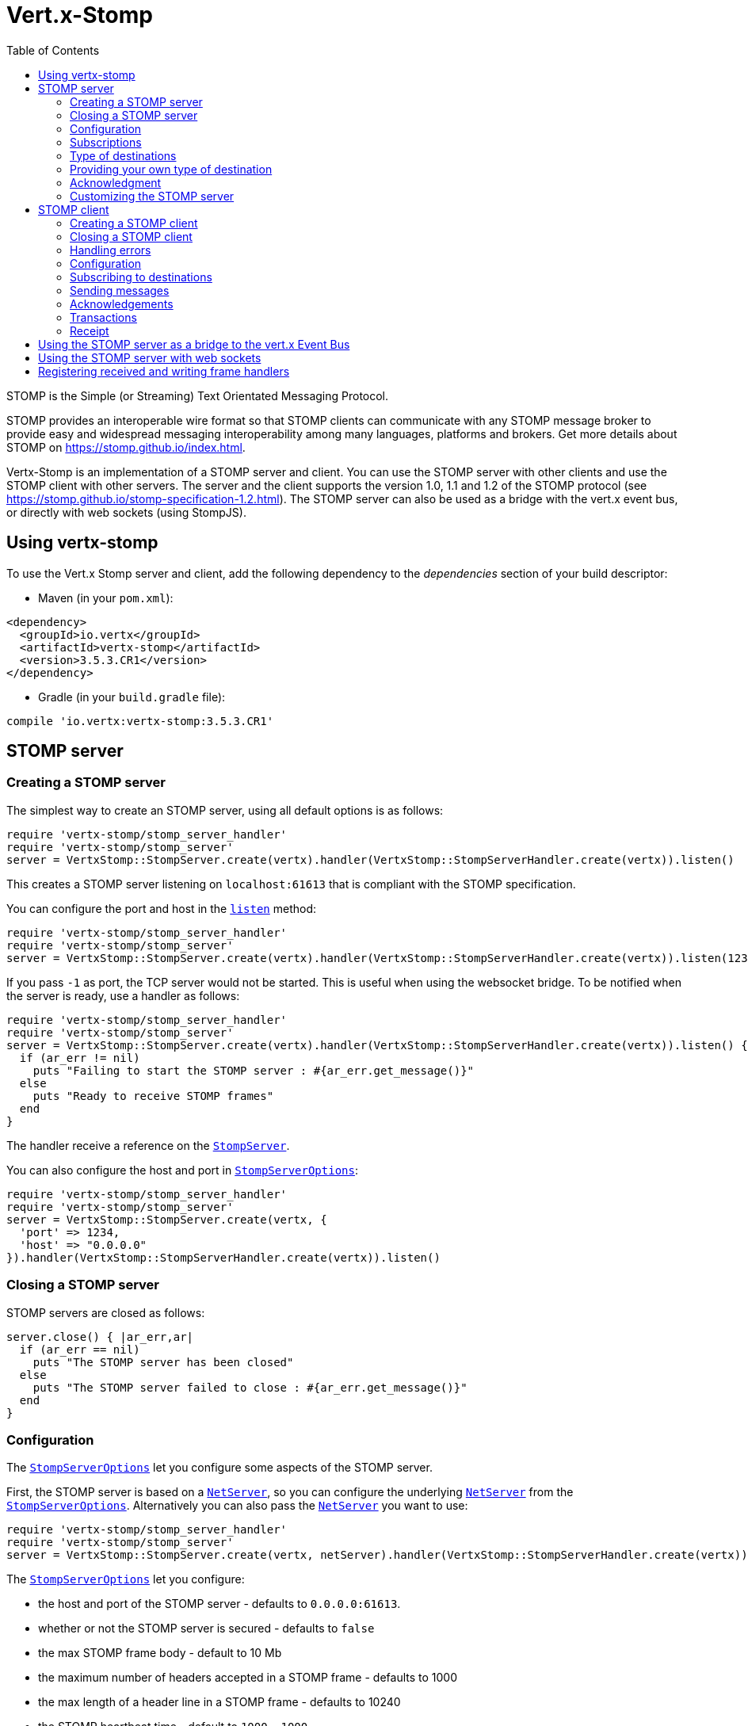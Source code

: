 = Vert.x-Stomp
:toc: left

STOMP is the Simple (or Streaming) Text Orientated Messaging Protocol.

STOMP
provides an interoperable wire format so that STOMP clients can communicate with any STOMP message broker to
provide easy and widespread messaging interoperability among many languages, platforms and brokers. Get more details about STOMP on https://stomp.github.io/index.html.

Vertx-Stomp is an implementation of a STOMP server and client. You can use the STOMP server with other clients and
use the STOMP client with other servers. The server and the client supports the version 1.0, 1.1 and 1.2 of the
STOMP protocol (see https://stomp.github.io/stomp-specification-1.2.html). The STOMP server can also be used as a
bridge with the vert.x event bus, or directly with web sockets (using StompJS).

== Using vertx-stomp

To use the Vert.x Stomp server and client, add the following dependency to the _dependencies_ section of your build
descriptor:

* Maven (in your `pom.xml`):

[source,xml,subs="+attributes"]
----
<dependency>
  <groupId>io.vertx</groupId>
  <artifactId>vertx-stomp</artifactId>
  <version>3.5.3.CR1</version>
</dependency>
----

* Gradle (in your `build.gradle` file):

[source,groovy,subs="+attributes"]
----
compile 'io.vertx:vertx-stomp:3.5.3.CR1'
----

== STOMP server

=== Creating a STOMP server

The simplest way to create an STOMP server, using all default options is as follows:

[source,ruby]
----
require 'vertx-stomp/stomp_server_handler'
require 'vertx-stomp/stomp_server'
server = VertxStomp::StompServer.create(vertx).handler(VertxStomp::StompServerHandler.create(vertx)).listen()

----

This creates a STOMP server listening on `localhost:61613` that is compliant with the STOMP specification.

You can configure the port and host in the `link:../../yardoc/VertxStomp/StompServer.html#listen-instance_method[listen]`
method:

[source,ruby]
----
require 'vertx-stomp/stomp_server_handler'
require 'vertx-stomp/stomp_server'
server = VertxStomp::StompServer.create(vertx).handler(VertxStomp::StompServerHandler.create(vertx)).listen(1234, "0.0.0.0")

----

If you pass `-1` as port, the TCP server would not be started. This is useful when using the websocket
bridge. To be notified when the server is ready, use a handler as follows:

[source,ruby]
----
require 'vertx-stomp/stomp_server_handler'
require 'vertx-stomp/stomp_server'
server = VertxStomp::StompServer.create(vertx).handler(VertxStomp::StompServerHandler.create(vertx)).listen() { |ar_err,ar|
  if (ar_err != nil)
    puts "Failing to start the STOMP server : #{ar_err.get_message()}"
  else
    puts "Ready to receive STOMP frames"
  end
}

----

The handler receive a reference on the `link:../../yardoc/VertxStomp/StompServer.html[StompServer]`.

You can also configure the host and port in `link:../dataobjects.html#StompServerOptions[StompServerOptions]`:

[source,ruby]
----
require 'vertx-stomp/stomp_server_handler'
require 'vertx-stomp/stomp_server'
server = VertxStomp::StompServer.create(vertx, {
  'port' => 1234,
  'host' => "0.0.0.0"
}).handler(VertxStomp::StompServerHandler.create(vertx)).listen()

----

=== Closing a STOMP server

STOMP servers are closed as follows:

[source,ruby]
----
server.close() { |ar_err,ar|
  if (ar_err == nil)
    puts "The STOMP server has been closed"
  else
    puts "The STOMP server failed to close : #{ar_err.get_message()}"
  end
}

----

=== Configuration

The `link:../dataobjects.html#StompServerOptions[StompServerOptions]` let you configure some aspects of the STOMP server.

First, the STOMP server is based on a
`link:../../yardoc/Vertx/NetServer.html[NetServer]`, so you can configure the underlying `link:../../yardoc/Vertx/NetServer.html[NetServer]` from
the `link:../dataobjects.html#StompServerOptions[StompServerOptions]`. Alternatively you can also pass the
`link:../../yardoc/Vertx/NetServer.html[NetServer]` you want to use:

[source,ruby]
----
require 'vertx-stomp/stomp_server_handler'
require 'vertx-stomp/stomp_server'
server = VertxStomp::StompServer.create(vertx, netServer).handler(VertxStomp::StompServerHandler.create(vertx)).listen()

----

The `link:../dataobjects.html#StompServerOptions[StompServerOptions]` let you configure:

* the host and port of the STOMP server - defaults to `0.0.0.0:61613`.
* whether or not the STOMP server is secured - defaults to `false`
* the max STOMP frame body - default to 10 Mb
* the maximum number of headers accepted in a STOMP frame - defaults to 1000
* the max length of a header line in a STOMP frame - defaults to 10240
* the STOMP heartbeat time - default to `1000, 1000`
* the supported STOMP protocol versions (1.0, 1.1 and 1.2 by default)
* the maximum number of frame allowed in a transaction (defaults to 1000)
* the size of the transaction chunk - defaults to 1000 (see
`link:../dataobjects.html#StompServerOptions#set_transaction_chunk_size-instance_method[transactionChunkSize]`)
* the maximum number of subscriptions a client can handle - defaults to 1000

The STOMP heartbeat is configured using a JSON object as follows:

[source,ruby]
----
require 'vertx-stomp/stomp_server_handler'
require 'vertx-stomp/stomp_server'
server = VertxStomp::StompServer.create(vertx, {
  'heartbeat' => {
    'x' => 1000,
    'y' => 1000
  }
}).handler(VertxStomp::StompServerHandler.create(vertx)).listen()

----

Enabling security requires an additional `link:../../yardoc/VertxAuthCommon/AuthProvider.html[AuthProvider]` handling the
authentication requests:

[source,ruby]
----
require 'vertx-stomp/stomp_server_handler'
require 'vertx-stomp/stomp_server'
server = VertxStomp::StompServer.create(vertx, {
  'secured' => true
}).handler(VertxStomp::StompServerHandler.create(vertx).auth_provider(provider)).listen()

----

More information about `link:../../yardoc/VertxAuthCommon/AuthProvider.html[AuthProvider]` is available
http://vertx.io/docs/#authentication_and_authorisation[here].

If a frame exceeds one of the size limits, the frame is rejected and the client receives an `ERROR` frame. As the
specification requires, the client connection is closed immediately after having sent the error. The same behavior
happens with the other thresholds.

=== Subscriptions

The default STOMP server handles subscription destination as opaque Strings. So it does not promote a structure
and it not hierarchic. By default the STOMP server follow a _topic_ semantic (so messages are dispatched to all
subscribers).

=== Type of destinations

By default, the STOMP server manages _destinations_ as topics. So messages are dispatched to all subscribers. You
can configure the server to use queues, or mix both types:

[source,ruby]
----
require 'vertx-stomp/destination'
require 'vertx-stomp/stomp_server_handler'
require 'vertx-stomp/stomp_server'
server = VertxStomp::StompServer.create(vertx).handler(VertxStomp::StompServerHandler.create(vertx).destination_factory(lambda { |v,name|
  if (name.start_with?("/queue"))
    return VertxStomp::Destination.queue(vertx, name)
  else
    return VertxStomp::Destination.topic(vertx, name)
  end
})).listen()

----

In the last example, all destination starting with `/queue` are queues while others are topics. The destination is
created when the first subscription on this destination is received.

A server can decide to reject the destination creation by returning `null`:

[source,ruby]
----
require 'vertx-stomp/destination'
require 'vertx-stomp/stomp_server_handler'
require 'vertx-stomp/stomp_server'
server = VertxStomp::StompServer.create(vertx).handler(VertxStomp::StompServerHandler.create(vertx).destination_factory(lambda { |v,name|
  if (name.start_with?("/forbidden"))
    return nil
  elsif (name.start_with?("/queue"))
    return VertxStomp::Destination.queue(vertx, name)
  else
    return VertxStomp::Destination.topic(vertx, name)
  end
})).listen()

----

In this case, the subscriber received an `ERROR` frame.

Queues dispatches messages using a round-robin strategies.

=== Providing your own type of destination

On purpose the STOMP server does not implement any advanced feature. IF you need more advanced dispatching policy,
you can implement your own type of destination by providing a `link:../../yardoc/VertxStomp/DestinationFactory.html[DestinationFactory]`
returning your own `link:../../yardoc/VertxStomp/Destination.html[Destination]` object.

=== Acknowledgment

By default, the STOMP server does nothing when a message is not acknowledged. You can customize this by
providing your own `link:../../yardoc/VertxStomp/Destination.html[Destination]` implementation.

The custom destination should call the

`link:../../yardoc/VertxStomp/StompServerHandler.html#on_ack-instance_method[onAck]`
and
`link:../../yardoc/VertxStomp/StompServerHandler.html#on_nack-instance_method[onNack]`
method in order to let the `link:../../yardoc/VertxStomp/StompServerHandler.html[StompServerHandler]` customizes the behavior:

[source,ruby]
----
require 'vertx-stomp/stomp_server_handler'
require 'vertx-stomp/stomp_server'
server = VertxStomp::StompServer.create(vertx).handler(VertxStomp::StompServerHandler.create(vertx).on_ack_handler() { |acknowledgement|
  # Action to execute when the frames (one in `client-individual` mode, several
  # in `client` mode are acknowledged.
}.on_nack_handler() { |acknowledgement|
  # Action to execute when the frames (1 in `client-individual` mode, several in
  # `client` mode are not acknowledged.
}).listen()

----

=== Customizing the STOMP server

In addition to the handlers seen above, you can configure almost all aspects of the STOMP server, such as the
actions made when specific frames are received, the `ping` to sent to the client (to implement the heartbeat).
Here are some examples:

[source,ruby]
----
require 'vertx-stomp/stomp_server_handler'
require 'vertx-stomp/stomp_server'
server = VertxStomp::StompServer.create(vertx).handler(VertxStomp::StompServerHandler.create(vertx).close_handler() { |connection|
  # client connection closed
}.begin_handler() { |frame|
  # transaction starts
}.commit_handler() { |frame|
  # transaction committed
}).listen()

----

Be aware that changing the default behavior may break the compliance with the STOMP specification. So, please look
at the default implementations.

== STOMP client

STOMP clients connect to STOMP server and can send and receive frames.

=== Creating a STOMP client

You create a `link:../../yardoc/VertxStomp/StompClient.html[StompClient]` instance with default options as follows:

[source,ruby]
----
require 'vertx-stomp/stomp_client'
client = VertxStomp::StompClient.create(vertx).connect() { |ar_err,ar|
  if (ar_err == nil)
    connection = ar

  else
    puts "Failed to connect to the STOMP server: #{ar_err.to_string()}"
  end
}

----

The previous snippet creates a STOMP client connecting to "0.0.0.0:61613". Once connected, you get a
`link:../../yardoc/VertxStomp/StompClientConnection.html[StompClientConnection]` that let you interact with the server. You can
configure the host and port as follows:

[source,ruby]
----
require 'vertx-stomp/stomp_client'
client = VertxStomp::StompClient.create(vertx).connect(61613, "0.0.0.0") { |ar_err,ar|
  if (ar_err == nil)
    connection = ar

  else
    puts "Failed to connect to the STOMP server: #{ar_err.to_string()}"
  end
}

----

To catch connection errors due to authentication issues, or whatever error frames sent by the server during
the connection negotiation, you can register a _error handler_ on the Stomp Client. All
connections created with the client inherit of the error handler (but can have their own):

[source,ruby]
----
require 'vertx-stomp/stomp_client'
client = VertxStomp::StompClient.create(vertx).error_frame_handler() { |frame|
  # Received the ERROR frame
}.connect(61613, "0.0.0.0") { |ar_err,ar|
  if (ar_err == nil)
    connection = ar

  else
    puts "Failed to connect to the STOMP server: #{ar_err.to_string()}"
  end
}

----

You can also configure the host and port in the `link:../dataobjects.html#StompClientOptions[StompClientOptions]`:

[source,ruby]
----
require 'vertx-stomp/stomp_client'
client = VertxStomp::StompClient.create(vertx, {
  'host' => "localhost",
  'port' => 1234
}).connect() { |ar_err,ar|
  if (ar_err == nil)
    connection = ar

  else
    puts "Failed to connect to the STOMP server: #{ar_err.to_string()}"
  end
}

----

=== Closing a STOMP client

You can close a STOMP client:

[source,ruby]
----
require 'vertx-stomp/stomp_client'
client = VertxStomp::StompClient.create(vertx, {
  'host' => "localhost",
  'port' => 1234
}).connect() { |ar_err,ar|
  if (ar_err == nil)
    connection = ar

  else
    puts "Failed to connect to the STOMP server: #{ar_err.to_string()}"
  end
}

client.close()

----

However, this way would not notify the server of the disconnection. To cleanly close the connection, you should
use the `link:../../yardoc/VertxStomp/StompClientConnection.html#disconnect-instance_method[disconnect]` method:

[source,ruby]
----
require 'vertx-stomp/stomp_client'
client = VertxStomp::StompClient.create(vertx, {
  'host' => "localhost",
  'port' => 1234
}).connect() { |ar_err,ar|
  if (ar_err == nil)
    connection = ar

    connection.disconnect()
  else
    puts "Failed to connect to the STOMP server: #{ar_err.to_string()}"
  end
}

----

If the heartbeat is enabled and if the client did not detect server activity after the configured timeout, the
connection is automatically closed.

=== Handling errors

On the `link:../../yardoc/VertxStomp/StompClientConnection.html[StompClientConnection]`, you can register an error handler receiving `ERROR`
frames sent by the server. Notice that the server closes the connection with the client after having sent such frame:

[source,ruby]
----
require 'vertx-stomp/stomp_client'
client = VertxStomp::StompClient.create(vertx, {
  'host' => "localhost",
  'port' => 1234
}).connect() { |ar_err,ar|
  if (ar_err == nil)
    connection = ar
    connection.error_handler() { |frame|
      puts "ERROR frame received : #{frame}"
    }
  else
    puts "Failed to connect to the STOMP server: #{ar_err.to_string()}"
  end
}

----

The client can also be notified when a connection drop has been detected. Connection failures are detected using the
STOMP heartbeat mechanism. When the server has not sent a message in the heartbeat time window, the connection is
closed and the `connectionDroppedHandler` is called (if set). To configure a `connectionDroppedHandler`, call
`link:../../yardoc/VertxStomp/StompClientConnection.html#connection_dropped_handler-instance_method[connectionDroppedHandler]`. The handler can
for instance tries to reconnect to the server:

[source,ruby]
----
require 'vertx/buffer'
require 'vertx-stomp/stomp_client'
client = VertxStomp::StompClient.create(vertx).connect() { |ar_err,ar|
  if (ar_err == nil)
    connection = ar
    connection.connection_dropped_handler() { |con|
      # The connection has been lost
      # You can reconnect or switch to another server.
    }

    connection.send("/queue", Vertx::Buffer.buffer("Hello")) { |frame|
      puts "Message processed by the server"
    }
  else
    puts "Failed to connect to the STOMP server: #{ar_err.to_string()}"
  end
}

----

=== Configuration

You can configure various aspect by passing a
`link:../dataobjects.html#StompClientOptions[StompClientOptions]` when creating the `link:../../yardoc/VertxStomp/StompClient.html[StompClient]`. As the
STOMP client relies on a `link:../../yardoc/Vertx/NetClient.html[NetClient]`, you can configure the underlying Net Client from
the `link:../dataobjects.html#StompClientOptions[StompClientOptions]`. Alternatively, you can pass the `link:../../yardoc/Vertx/NetClient.html[NetClient]`
you want to use in the
`link:../../yardoc/VertxStomp/StompClient.html#connect-instance_method[connect]` method:

[source,ruby]
----
require 'vertx-stomp/stomp_client'
client = VertxStomp::StompClient.create(vertx).connect(netClient) { |ar_err,ar|
  if (ar_err == nil)
    connection = ar
    connection.error_handler() { |frame|
      puts "ERROR frame received : #{frame}"
    }
  else
    puts "Failed to connect to the STOMP server: #{ar_err.to_string()}"
  end
}

----

The `link:../dataobjects.html#StompClientOptions[StompClientOptions]` let you configure:

* the host and port ot the STOMP server
* the login and passcode to connect to the server
* whether or not the `content-length` header should be added to the frame if not set explicitly. (enabled by default)
* whether or not the `STOMP` command should be used instead of the `CONNECT` command (disabled by default)
* whether or not the `host` header should be ignored in the `CONNECT` frame (disabled by default)
* the heartbeat configuration (1000, 1000 by default)

=== Subscribing to destinations

To subscribe to a destination, use:

[source,ruby]
----
require 'vertx-stomp/stomp_client'
client = VertxStomp::StompClient.create(vertx).connect() { |ar_err,ar|
  if (ar_err == nil)
    connection = ar
    connection.subscribe("/queue") { |frame|
      puts "Just received a frame from /queue : #{frame}"
    }
  else
    puts "Failed to connect to the STOMP server: #{ar_err.to_string()}"
  end
}

----

To unsubscribe, use:

[source,ruby]
----
require 'vertx-stomp/stomp_client'
client = VertxStomp::StompClient.create(vertx).connect() { |ar_err,ar|
  if (ar_err == nil)
    connection = ar
    connection.subscribe("/queue") { |frame|
      puts "Just received a frame from /queue : #{frame}"
    }

    # ....

    connection.unsubscribe("/queue")
  else
    puts "Failed to connect to the STOMP server: #{ar_err.to_string()}"
  end
}

----

=== Sending messages

To send a message, use:

[source,ruby]
----
require 'vertx/buffer'
require 'vertx-stomp/stomp_client'
client = VertxStomp::StompClient.create(vertx).connect() { |ar_err,ar|
  if (ar_err == nil)
    connection = ar
    headers = Hash.new()
    headers["header1"] = "value1"
    connection.send("/queue", headers, Vertx::Buffer.buffer("Hello"))
    # No headers:
    connection.send("/queue", Vertx::Buffer.buffer("World"))
  else
    puts "Failed to connect to the STOMP server: #{ar_err.to_string()}"
  end
}

----



=== Acknowledgements

Clients can send `ACK` and `NACK` frames:

[source,ruby]
----
require 'vertx-stomp/stomp_client'
client = VertxStomp::StompClient.create(vertx).connect() { |ar_err,ar|
  if (ar_err == nil)
    connection = ar
    connection.subscribe("/queue") { |frame|
      connection.ack(frame['ack'])
      # OR
      connection.nack(frame['ack'])
    }
  else
    puts "Failed to connect to the STOMP server: #{ar_err.to_string()}"
  end
}

----

=== Transactions

Clients can also create transactions. `ACK`, `NACK` and `SEND` frames sent in the transaction will be delivery
only when the transaction is committed.

[source,ruby]
----
require 'vertx/buffer'
require 'vertx-stomp/stomp_client'
client = VertxStomp::StompClient.create(vertx).connect() { |ar_err,ar|
  if (ar_err == nil)
    connection = ar
    headers = Hash.new()
    headers["transaction"] = "my-transaction"
    connection.begin_tx("my-transaction")
    connection.send("/queue", headers, Vertx::Buffer.buffer("Hello"))
    connection.send("/queue", headers, Vertx::Buffer.buffer("World"))
    connection.send("/queue", headers, Vertx::Buffer.buffer("!!!"))
    connection.commit("my-transaction")
    # OR
    connection.abort("my-transaction")
  else
    puts "Failed to connect to the STOMP server: #{ar_err.to_string()}"
  end
}

----

=== Receipt

Each sent commands can have a _receipt_ handler, notified when the server has processed the message:

[source,ruby]
----
require 'vertx/buffer'
require 'vertx-stomp/stomp_client'
client = VertxStomp::StompClient.create(vertx).connect() { |ar_err,ar|
  if (ar_err == nil)
    connection = ar

    connection.send("/queue", Vertx::Buffer.buffer("Hello")) { |frame|
      puts "Message processed by the server"
    }
  else
    puts "Failed to connect to the STOMP server: #{ar_err.to_string()}"
  end
}

----

== Using the STOMP server as a bridge to the vert.x Event Bus

The STOMP server can be used as a bridge to the vert.x Event Bus. The bridge is bi-directional meaning the STOMP
frames are translated to Event Bus messages and Event Bus messages are translated to STOMP frames.

To enable the bridge you need to configure the inbound and outbound addresses. Inbound addresses are STOMP
destination that are transferred to the event bus. The STOMP destination is used as the event bus address. Outbound
addresses are event bus addresses that are transferred to STOMP.

[source,ruby]
----
require 'vertx-stomp/stomp_server_handler'
require 'vertx-stomp/stomp_server'
server = VertxStomp::StompServer.create(vertx).handler(VertxStomp::StompServerHandler.create(vertx).bridge({
  'inboundPermitteds' => [
    {
      'address' => "/toBus"
    }
  ],
  'outboundPermitteds' => [
    {
      'address' => "/toStomp"
    }
  ]
})).listen()

----

By default, the bridge use a publish/subscribe delivery (topic). You can configure it to use a point to point
delivery where only one STOMP client or Event Bus consumer is invoked:

[source,ruby]
----
require 'vertx-stomp/stomp_server_handler'
require 'vertx-stomp/stomp_server'
server = VertxStomp::StompServer.create(vertx).handler(VertxStomp::StompServerHandler.create(vertx).bridge({
  'inboundPermitteds' => [
    {
      'address' => "/toBus"
    }
  ],
  'outboundPermitteds' => [
    {
      'address' => "/toStomp"
    }
  ],
  'pointToPoint' => true
})).listen()

----

The permitted options can also be expressed as a "regex" or with a _match_. A _match_ is a structure that the
message payload must meet. For instance, in the next examples, the payload must contains the field "foo" set to
"bar". Structure match only supports JSON object.

[source,ruby]
----
require 'vertx-stomp/stomp_server_handler'
require 'vertx-stomp/stomp_server'
server = VertxStomp::StompServer.create(vertx).handler(VertxStomp::StompServerHandler.create(vertx).bridge({
  'inboundPermitteds' => [
    {
      'address' => "/toBus",
      'match' => {
        'foo' => "bar"
      }
    }
  ],
  'outboundPermitteds' => [
    {
      'address' => "/toStomp"
    }
  ],
  'pointToPoint' => true
})).listen()

----

== Using the STOMP server with web sockets

If you want to connect a JavaScript client (node.js or a browser) directly with the STOMP server, you can use a
web socket. The STOMP protocol has been adapted to work over web sockets in
http://jmesnil.net/stomp-websocket/doc/[StompJS]. The JavaScript connects directly to the STOMP server and send
STOMP frames on the web socket. It also receives the STOMP frame directly on the web socket.

To configure the server to use StompJS, you need to:

1. Enable the web socket bridge and configure the path of the listening web socket (`/stomp` by default).
2. Import http://jmesnil.net/stomp-websocket/doc/#download[StompJS] in your application (as a script on an
HTML page, or as an npm module (https://www.npmjs.com/package/stompjs).
3. Connect to the server

To achieve the first step, you would need a HTTP server, and pass the
`link:../../yardoc/VertxStomp/StompServer.html#web_socket_handler-instance_method[webSocketHandler]` result to
`link:../../yardoc/Vertx/HttpServer.html#websocket_handler-instance_method[websocketHandler]`:

[source,ruby]
----
require 'vertx-stomp/stomp_server_handler'
require 'vertx-stomp/stomp_server'
server = VertxStomp::StompServer.create(vertx, {
  'port' => -1,
  'websocketBridge' => true,
  'websocketPath' => "/stomp"
}).handler(VertxStomp::StompServerHandler.create(vertx))

http = vertx.create_http_server({
  'websocketSubProtocols' => "v10.stomp, v11.stomp"
}).websocket_handler(&server.web_socket_handler()).listen(8080)

----

Don't forget to declare the supported sub-protocols. Without this, the connection will be rejected.

Then follow the instructions from  http://jmesnil.net/stomp-websocket/doc/[the StompJS documentation] to connect to
the server. Here is a simple example:

[source, javascript]
----
var url = "ws://localhost:8080/stomp";
var client = Stomp.client(url);
var callback = function(frame) {
   console.log(frame);
};

client.connect({}, function() {
 var subscription = client.subscribe("foo", callback);
});
----

== Registering received and writing frame handlers

STOMP clients, client's connections and server handlers support registering a received
`link:../dataobjects.html#Frame[Frame]` handler that would be notified every time a frame is received from the wire. It lets
you log the frames, or implement custom behavior. The handler is already called for `PING`
frames, and _illegal / unknown_ frames:

[source,ruby]
----
require 'vertx-stomp/stomp_server_handler'
require 'vertx-stomp/stomp_server'
require 'vertx-stomp/stomp_client'
server = VertxStomp::StompServer.create(vertx).handler(VertxStomp::StompServerHandler.create(vertx).received_frame_handler() { |sf|
  puts sf.frame()
}).listen()

client = VertxStomp::StompClient.create(vertx).received_frame_handler() { |frame|
  puts frame
}

----

The handler is called before the frame is processed, so you can also _modify_ the frame.

Frames not using a valid STOMP command use the `UNKNOWN` command. The original command is written
in the headers using the `link:todo[Frame.STOMP_FRAME_COMMAND]` key.

You can also register a handler to be notified when a frame is going to be sent (written to the wire):

[source,ruby]
----
require 'vertx-stomp/stomp_server_handler'
require 'vertx-stomp/stomp_server'
require 'vertx-stomp/stomp_client'
server = VertxStomp::StompServer.create(vertx).handler(VertxStomp::StompServerHandler.create(vertx)).writing_frame_handler() { |sf|
  puts sf.frame()
}.listen()

client = VertxStomp::StompClient.create(vertx).writing_frame_handler() { |frame|
  puts frame
}

----